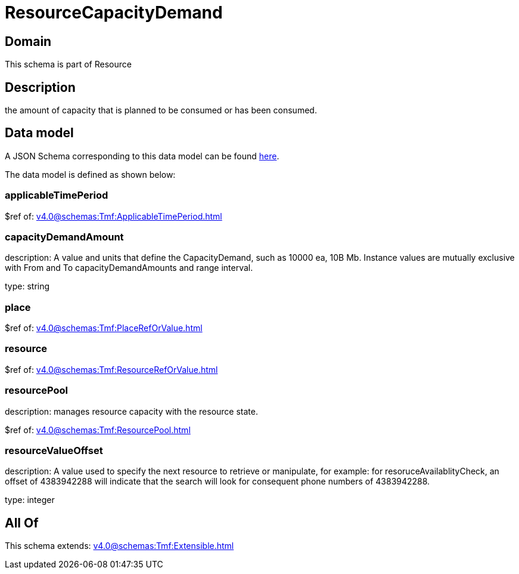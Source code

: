 = ResourceCapacityDemand

[#domain]
== Domain

This schema is part of Resource

[#description]
== Description

the amount of capacity that is planned to be consumed or has been consumed.


[#data_model]
== Data model

A JSON Schema corresponding to this data model can be found https://tmforum.org[here].

The data model is defined as shown below:


=== applicableTimePeriod
$ref of: xref:v4.0@schemas:Tmf:ApplicableTimePeriod.adoc[]


=== capacityDemandAmount
description: A value and units that define the CapacityDemand, such as 10000 ea, 10B Mb. 
Instance values are mutually exclusive with From and To capacityDemandAmounts and range interval.

type: string


=== place
$ref of: xref:v4.0@schemas:Tmf:PlaceRefOrValue.adoc[]


=== resource
$ref of: xref:v4.0@schemas:Tmf:ResourceRefOrValue.adoc[]


=== resourcePool
description: manages resource capacity with the resource state.

$ref of: xref:v4.0@schemas:Tmf:ResourcePool.adoc[]


=== resourceValueOffset
description: A value used to specify the next resource to retrieve or manipulate, for example: for resoruceAvailablityCheck, an offset of 4383942288 will indicate that the search will look for consequent phone numbers of 4383942288.

type: integer


[#all_of]
== All Of

This schema extends: xref:v4.0@schemas:Tmf:Extensible.adoc[]
